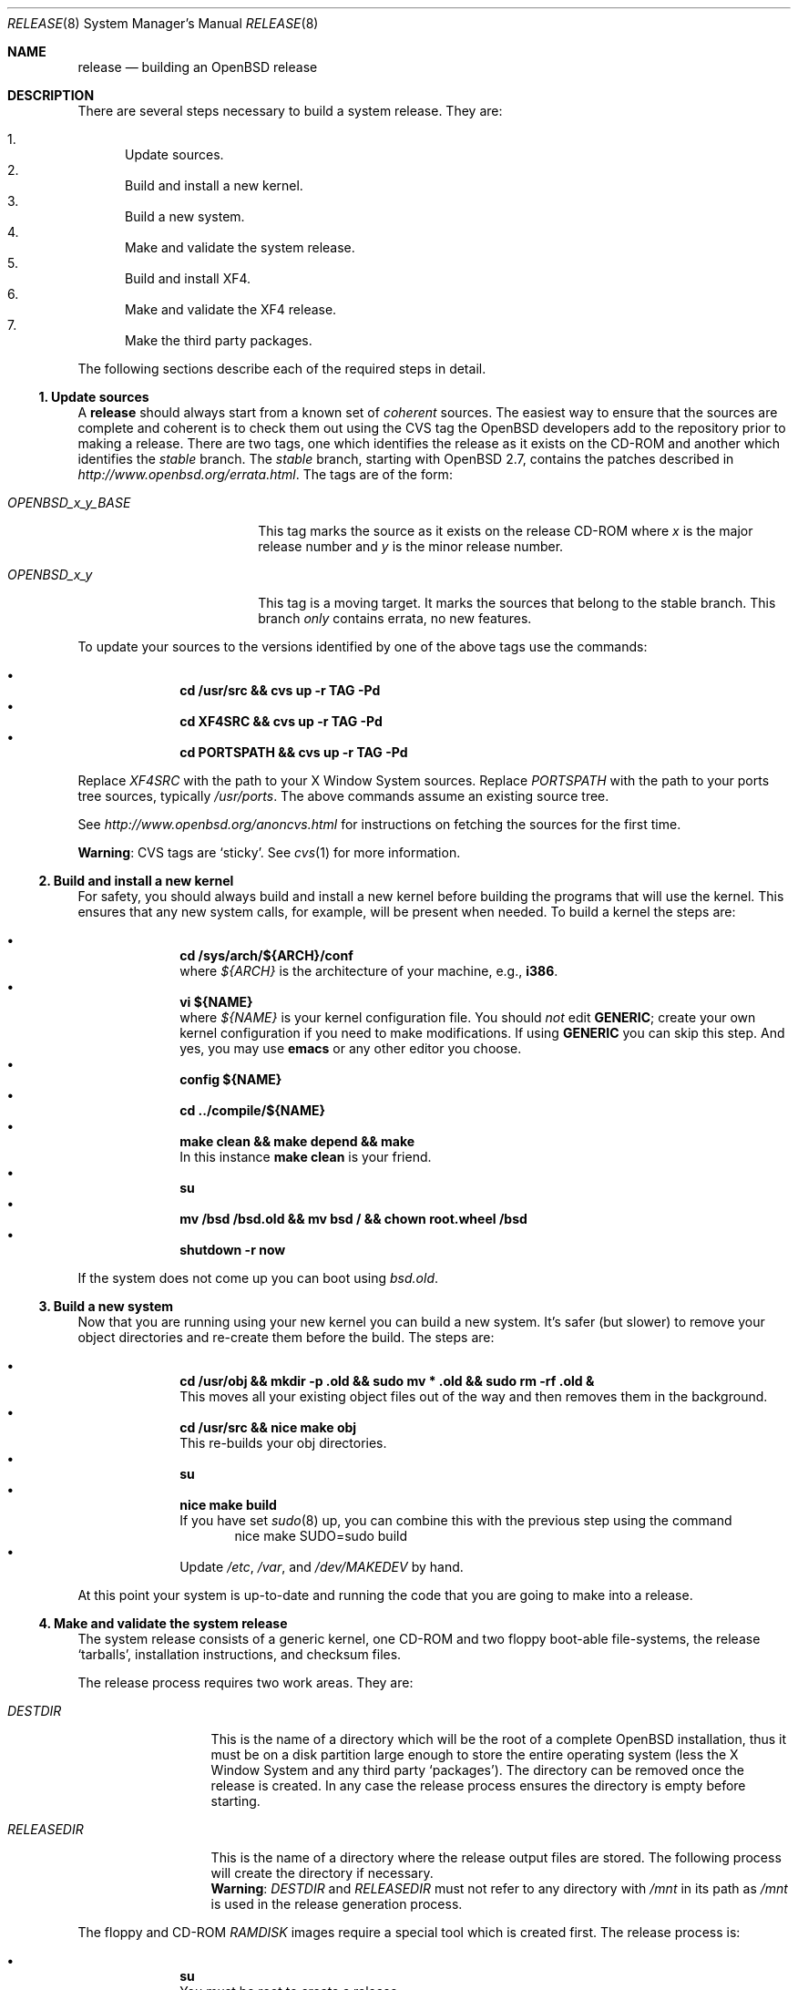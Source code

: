 .\"	$OpenBSD: release.8,v 1.24 2003/02/11 07:26:20 jmc Exp $
.\"
.\"	Copyright (c) 2000 Marco S. Hyman
.\"
.\"	Permission to copy all or part of this material for any purpose is
.\"	granted provided that the above copyright notice and this paragraph
.\"	are duplicated in all copies.  THIS SOFTWARE IS PROVIDED ``AS IS''
.\"	AND WITHOUT ANY EXPRESS OR IMPLIED WARRANTIES, INCLUDING, WITHOUT
.\"	LIMITATION, THE IMPLIED WARRANTIES OF MERCHANTABILITY AND FITNESS
.\"	FOR A PARTICULAR PURPOSE.
.\"
.Dd July 6, 2000
.Dt RELEASE 8
.Os
.Sh NAME
.Nm release
.Nd building an
.Ox
release
.Sh DESCRIPTION
There are several steps necessary to build a system release.
They are:
.Pp
.Bl -enum -compact
.It
Update sources.
.It
Build and install a new kernel.
.It
Build a new system.
.It
Make and validate the system release.
.It
Build and install XF4.
.It
Make and validate the XF4 release.
.It
Make the third party packages.
.El
.Pp
The following sections describe each of the required steps in detail.
.Ss "1. Update sources"
A
.Nm
should always start from a known set of
.Em coherent
sources.
The easiest way to ensure that the sources are complete and coherent
is to check them out using the
.Tn CVS
tag the
.Ox
developers add to the repository prior to making a release.
There are two tags, one which identifies the release as it exists on the
.Tn CD\-ROM
and another which identifies the
.Em stable
branch.
The
.Em stable
branch, starting with
.Ox 2.7 ,
contains the patches described in
.Pa http://www.openbsd.org/errata.html .
The tags are of the form:
.Bl -tag -width OPENBSD_x_y_BASE
.It Va OPENBSD_x_y_BASE
This tag marks the source as it exists on the release
.Tn CD\-ROM
where
.Ar x
is the major release number and
.Ar y
is the minor release number.
.It Va OPENBSD_x_y
This tag is a moving target.
It marks the sources that belong to the stable branch.
This branch
.Em only
contains errata, no new features.
.El
.Pp
To update your sources to the versions identified by one of the above
tags use the commands:
.Pp
.Bl -bullet -offset indent -compact
.It
.Li "cd /usr/src && cvs up -r TAG -Pd"
.It
.Li "cd XF4SRC && cvs up -r TAG -Pd"
.It
.Li "cd PORTSPATH && cvs up -r TAG -Pd"
.El
.Pp
Replace
.Va XF4SRC
with the path to your X Window System sources.
Replace
.Va PORTSPATH
with the path to your ports tree sources, typically
.Pa /usr/ports .
The above commands assume an existing source tree.
.Pp
See
.Pa http://www.openbsd.org/anoncvs.html
for instructions on fetching the sources for the first time.
.Bd -offset indent
.Sy Warning :
.Tn CVS
tags are
.Sq sticky .
See
.Xr cvs 1
for more information.
.Ed
.Ss "2. Build and install a new kernel"
For safety, you should always build and install a new kernel before
building the programs that will use the kernel.
This ensures that any new system calls, for example, will be present
when needed.
To build a kernel the steps are:
.Pp
.Bl -bullet -offset indent -compact
.It
.Li "cd /sys/arch/${ARCH}/conf"
.br
where
.Va ${ARCH}
is the architecture of your machine, e.g.,
.Li i386 .
.It
.Li "vi ${NAME}"
.br
where
.Va ${NAME}
is your kernel configuration file.
You should
.Em not
edit
.Li GENERIC ;
create your own kernel configuration if you need to make modifications.
If using
.Li GENERIC
you can skip this step.
And yes, you may use
.Li emacs
or any other editor you choose.
.It
.Li "config ${NAME}"
.It
.Li "cd ../compile/${NAME}"
.It
.Li "make clean && make depend && make"
.br
In this instance
.Li "make clean"
is your friend.
.It
.Li su
.It
.Li "mv /bsd /bsd.old && mv bsd / && chown root.wheel /bsd"
.It
.Li "shutdown -r now"
.El
.Pp
If the system does not come up you can boot using
.Pa bsd.old .
.Ss "3. Build a new system"
Now that you are running using your new kernel you can build a new system.
It's safer (but slower) to remove your object directories and re-create
them before the build.
The steps are:
.Pp
.Bl -bullet -offset indent -compact
.It
.Li "cd /usr/obj && mkdir -p .old && sudo mv * .old && sudo rm -rf .old &"
.br
This moves all your existing object files out of the way and then removes
them in the background.
.It
.Li "cd /usr/src && nice make obj"
.br
This re-builds your obj directories.
.It
.Li su
.It
.Li "nice make build"
.br
If you have set
.Xr sudo 8
up, you can combine this with the previous step using the command
.Bd -literal -offset indent -compact
nice make SUDO=sudo build
.Ed
.It
Update
.Pa /etc ,
.Pa /var ,
and
.Pa /dev/MAKEDEV
by hand.
.El
.Pp
At this point your system is up-to-date and running the code that you
are going to make into a release.
.Ss "4. Make and validate the system release"
The system release consists of a generic kernel, one
.Tn CD\-ROM
and two floppy boot-able file-systems, the release
.Sq tarballs ,
installation instructions, and checksum files.
.Pp
The release process requires two work areas.
They are:
.Bl -tag -width "RELEASEDIR "
.It Va DESTDIR
This is the name of a directory which will be the root of a complete
.Ox
installation, thus it must be on a disk partition large enough to store the
entire operating system (less the X Window System and any third party
.Sq packages ) .
The directory can be removed once the release is created.
In any case the release process ensures the directory is empty before starting.
.It Va RELEASEDIR
This is the name of a directory where the release output files are stored.
The following process will create the directory if necessary.
.It " "
.Sy Warning :
.Va DESTDIR
and 
.Va RELEASEDIR
must not refer to any directory with
.Pa /mnt
in its path as
.Pa /mnt
is used in the release generation process.
.El
.Pp
The floppy and
.Tn CD\-ROM
.Pa RAMDISK
images require a special tool which is created first.
The release process is:
.Pp
.Bl -bullet -offset indent -compact
.It
.Li su
.br
You must be root to create a release.
.It
.Li "cd /usr/src/distrib/crunch && make clean && make && make install"
.br
Create the special tools needed to build the release.
.It
.Li "export DESTDIR=your-destdir RELEASEDIR=your-releasedir"
.It
.Li "test -d ${DESTDIR} && mv ${DESTDIR} ${DESTDIR}- && rm -rf ${DESTDIR}- &"
.It
.Li "mkdir -p ${DESTDIR} ${RELEASEDIR}"
.br
These two steps ensure
.Va ${DESTDIR}
exists as an empty directory and
.Va ${RELEASEDIR}
exists.
.Va ${RELEASEDIR}
need not be empty.
.It
.Li "cd /usr/src/etc && nice make release"
.It
.Li "cd /usr/src/distrib/sets && sh checkflist"
.br
This checks that the contents of
.Va ${DESTDIR}
pretty much match the contents of the release
.Sq tarballs .
.It
.Li "unset RELEASEDIR DESTDIR"
.El
.Pp
At this point you have most of an
.Ox
release.
The only thing missing is the X Window System
(which is covered in the next section).
.Ss "5. Build and install XF4"
The
.Va XF4
tree is primarily
.Xr imake 1 No Ns -based
and doesn't contain the
.Dq obj
directory mechanism that comes with Berkeley
.Xr make 1 .
While the tree can be built in place, it's better to refrain from
polluting the cvs sources.
An alternate build location needs to be selected, large enough to hold the
X Window System object files, libraries, and binaries.
Call this location
.Va XF4BLD .
.Va XF4SRC
is the path to your X Window System source files.
Once you've selected
.Va XF4BLD
the build process is:
.Pp
.Bl -bullet -offset indent -compact
.It
.Li su
.It
.Li "test -d XF4BLD && mv XF4BLD XF4BLD- && rm -rf XF4BLD- &"
.It
.Li "mkdir -p XF4BLD"
.It
.Li "cd XF4BLD && lndir XF4SRC && nice make build"
.El
.Pp
.Sy Note (only for i386) :
.Pa XF86Setup ,
built and installed above, requires version 8.3 of the
.Pa tcl/tk
libraries.
They must be installed to do a proper build.
Version 8.3 of
.Pa tcl/tk
can be found in the ports tree at
.Pa /usr/ports/lang/tcl/8.3/
and
.Pa /usr/ports/x11/tk/8.3/ .
Version 8.3 is required to build XF4.
Version 8.3 may coexist with version 8.0.
.Pp
The above method mimics a
.Ic "make build"
in the
.Pa /usr/src
directory.
The X Window System is created and installed in
.Pa /usr/X11R6 .
However, the install phase of the build does
.Em not
overwrite
.Pa /etc/X11/xdm .
That directory must be installed by hand.
Or you can
.Ic "cd /etc/X11 && mv xdm xdm-"
before the build and copy any local configuration from
.Pa xdm-
to
.Pa xdm
after the build.
.Ss "6. Make and validate the XF4 release"
.Va XF4
uses the same
.Va DESTDIR
and
.Va RELEASEDIR
mechanism noted in the section on building a system release, above.
They may be the same values used above, but be warned that the
contents of
.Va DESTDIR
will be removed if you follow this procedure.
However,
.Va DESTDIR
should not be the same directory used to build the system release.  
It may be the same if you don't care to keep the contents of the
system release
.Va DESTDIR .
(The XF4
.Va DESTDIR
needs to be emptied for release checklist processing.)
.Pp
The steps to build the release are (assuming you are still root, and still in
.Va XF4BLD ) :
.Pp
.Bl -bullet -offset indent -compact
.It
.Li "export DESTDIR=your-destdir RELEASEDIR=your-releasedir"
.It
.Li "test -d ${DESTDIR} && mv ${DESTDIR} ${DESTDIR}- && rm -rf ${DESTDIR}- &"
.It
.Li "mkdir -p ${DESTDIR} ${RELEASEDIR}"
.It
.Li "nice make release"
.It
.Li "unset RELEASEDIR DESTDIR"
.El
.Pp
At this point you have both
.Ox
system and X Window System
.Sq tarballs
in your release directory.
.Ss "7. Make the third party packages"
The
.Sq ports
sub-system of contributed applications is described in
.Xr ports 7 .
For ease of installation ports can be pre-compiled into
.Sq packages
which can then be installed on multiple machines using
.Xr pkg_add 1 .
Packages are created by:
.Pp
.Bl -bullet -offset indent -compact
.It
Select an application to build, we'll call it
.Va CATEGORY/PORT .
.It
.Li "cd /usr/ports/CATEGORY/PORT"
.It
.Li su
.It
.Li "make package"
.El
.Pp
That's all there is to it.
.Sh SEE ALSO
.Xr cvs 1 ,
.Xr pkg_add 1 ,
.Xr ports 7 ,
.Xr sudo 8
.Sh HISTORY
This document first appeared in
.Ox 2.8 .
